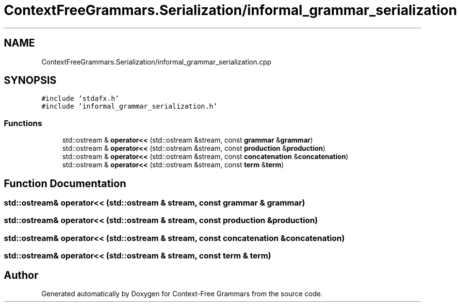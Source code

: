 .TH "ContextFreeGrammars.Serialization/informal_grammar_serialization.cpp" 3 "Tue Jun 4 2019" "Context-Free Grammars" \" -*- nroff -*-
.ad l
.nh
.SH NAME
ContextFreeGrammars.Serialization/informal_grammar_serialization.cpp
.SH SYNOPSIS
.br
.PP
\fC#include 'stdafx\&.h'\fP
.br
\fC#include 'informal_grammar_serialization\&.h'\fP
.br

.SS "Functions"

.in +1c
.ti -1c
.RI "std::ostream & \fBoperator<<\fP (std::ostream &stream, const \fBgrammar\fP &\fBgrammar\fP)"
.br
.ti -1c
.RI "std::ostream & \fBoperator<<\fP (std::ostream &stream, const \fBproduction\fP &\fBproduction\fP)"
.br
.ti -1c
.RI "std::ostream & \fBoperator<<\fP (std::ostream &stream, const \fBconcatenation\fP &\fBconcatenation\fP)"
.br
.ti -1c
.RI "std::ostream & \fBoperator<<\fP (std::ostream &stream, const \fBterm\fP &\fBterm\fP)"
.br
.in -1c
.SH "Function Documentation"
.PP 
.SS "std::ostream& operator<< (std::ostream & stream, const \fBgrammar\fP & grammar)"

.SS "std::ostream& operator<< (std::ostream & stream, const \fBproduction\fP & production)"

.SS "std::ostream& operator<< (std::ostream & stream, const \fBconcatenation\fP & concatenation)"

.SS "std::ostream& operator<< (std::ostream & stream, const \fBterm\fP & term)"

.SH "Author"
.PP 
Generated automatically by Doxygen for Context-Free Grammars from the source code\&.
